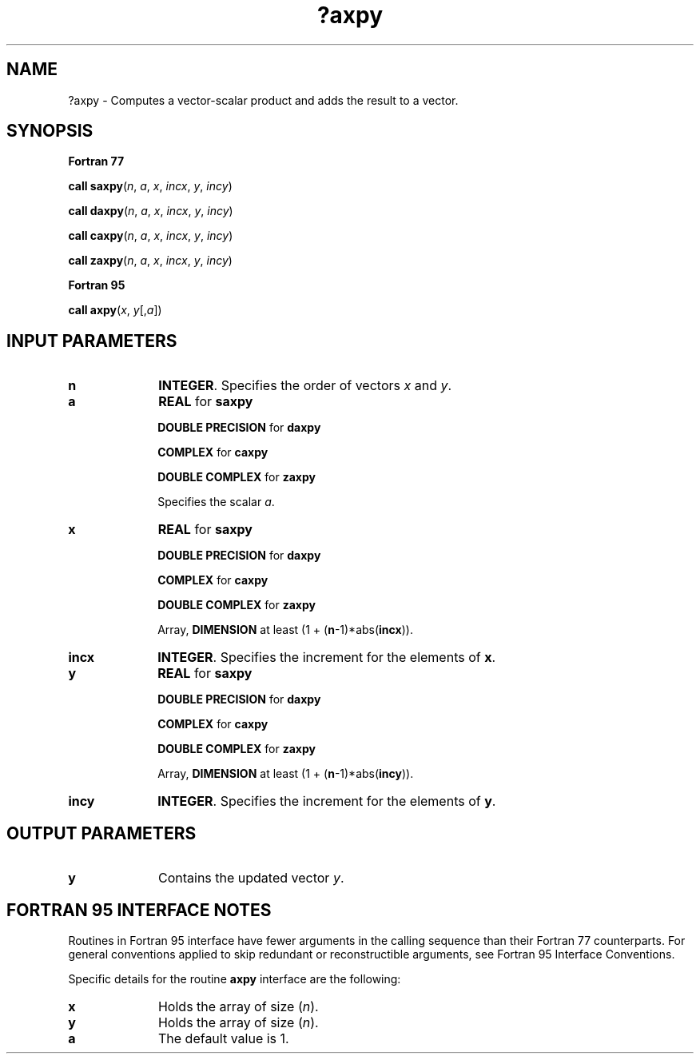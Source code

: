 .\" Copyright (c) 2002 \- 2008 Intel Corporation
.\" All rights reserved.
.\"
.TH ?axpy 3 "Intel Corporation" "Copyright(C) 2002 \- 2008" "Intel(R) Math Kernel Library"
.SH NAME
?axpy \- Computes a vector-scalar product and adds the result to a vector.
.SH SYNOPSIS
.PP
.B Fortran 77
.PP
\fBcall saxpy\fR(\fIn\fR, \fIa\fR, \fIx\fR, \fIincx\fR, \fIy\fR, \fIincy\fR)
.PP
\fBcall daxpy\fR(\fIn\fR, \fIa\fR, \fIx\fR, \fIincx\fR, \fIy\fR, \fIincy\fR)
.PP
\fBcall caxpy\fR(\fIn\fR, \fIa\fR, \fIx\fR, \fIincx\fR, \fIy\fR, \fIincy\fR)
.PP
\fBcall zaxpy\fR(\fIn\fR, \fIa\fR, \fIx\fR, \fIincx\fR, \fIy\fR, \fIincy\fR)
.PP
.B Fortran 95
.PP
\fBcall axpy\fR(\fIx\fR, \fIy\fR[,\fIa\fR])
.SH INPUT PARAMETERS

.TP 10
\fBn\fR
.NL
\fBINTEGER\fR.  Specifies the order of vectors \fIx\fR and \fIy\fR. 
.TP 10
\fBa\fR
.NL
\fBREAL\fR for \fBsaxpy\fR
.IP
\fBDOUBLE PRECISION\fR for \fBdaxpy\fR
.IP
\fBCOMPLEX\fR for \fBcaxpy\fR
.IP
\fBDOUBLE COMPLEX\fR for \fBzaxpy\fR
.IP
Specifies the scalar \fIa\fR.
.TP 10
\fBx\fR
.NL
\fBREAL\fR for \fBsaxpy\fR
.IP
\fBDOUBLE PRECISION\fR for \fBdaxpy\fR
.IP
\fBCOMPLEX\fR for \fBcaxpy\fR
.IP
\fBDOUBLE COMPLEX\fR for \fBzaxpy\fR
.IP
Array, \fBDIMENSION\fR at least (1 + (\fBn\fR-1)*abs(\fBincx\fR)).
.TP 10
\fBincx\fR
.NL
\fBINTEGER\fR.  Specifies the increment for the elements of \fBx\fR. 
.TP 10
\fBy\fR
.NL
\fBREAL\fR for \fBsaxpy\fR
.IP
\fBDOUBLE PRECISION\fR for \fBdaxpy\fR
.IP
\fBCOMPLEX\fR for \fBcaxpy\fR
.IP
\fBDOUBLE COMPLEX\fR for \fBzaxpy\fR
.IP
Array, \fBDIMENSION\fR at least (1 + (\fBn\fR-1)*abs(\fBincy\fR)). 
.TP 10
\fBincy\fR
.NL
\fBINTEGER\fR.  Specifies the increment for the elements of \fBy\fR. 
.SH OUTPUT PARAMETERS

.TP 10
\fBy\fR
.NL
Contains the updated vector \fIy\fR. 
.SH FORTRAN 95 INTERFACE NOTES
.PP
.PP
Routines in Fortran 95 interface have fewer arguments in the calling sequence than their Fortran 77   counterparts. For general conventions applied to skip redundant or reconstructible arguments, see Fortran 95 Interface Conventions.
.PP
Specific details for the routine \fBaxpy\fR interface are the following:
.TP 10
\fBx\fR
.NL
Holds the array of size (\fIn\fR).
.TP 10
\fBy\fR
.NL
Holds the array of size (\fIn\fR).
.TP 10
\fBa\fR
.NL
The default value is 1.
